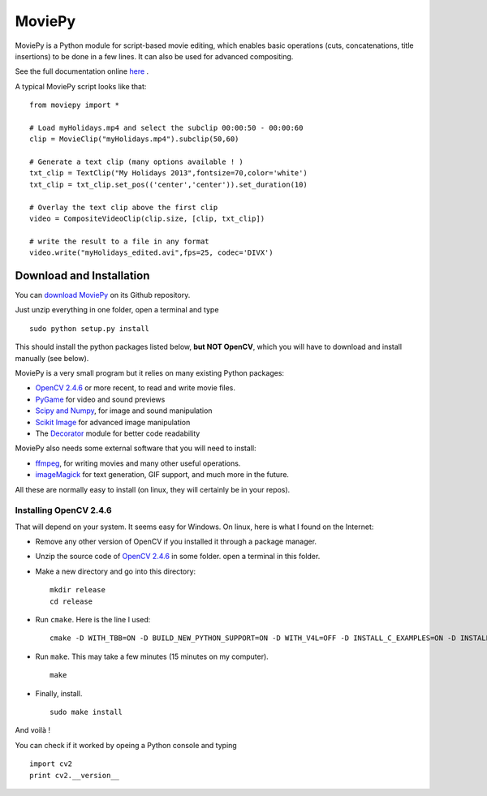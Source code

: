 MoviePy
========

MoviePy is a Python module for script-based movie editing, which enables
basic operations (cuts, concatenations, title insertions) to be done
in a few lines. It can also be used for advanced compositing.

See the full documentation online here_ .


A typical MoviePy script looks like that: ::

    from moviepy import *
    
    # Load myHolidays.mp4 and select the subclip 00:00:50 - 00:00:60
    clip = MovieClip("myHolidays.mp4").subclip(50,60)
    
    # Generate a text clip (many options available ! )
    txt_clip = TextClip("My Holidays 2013",fontsize=70,color='white')
    txt_clip = txt_clip.set_pos(('center','center')).set_duration(10)
    
    # Overlay the text clip above the first clip
    video = CompositeVideoClip(clip.size, [clip, txt_clip])
    
    # write the result to a file in any format
    video.write("myHolidays_edited.avi",fps=25, codec='DIVX')


Download and Installation
----------------------------

You can `download MoviePy`_ on its Github repository.


Just unzip everything in one folder, open a terminal and type ::
    
    sudo python setup.py install


This should install the python packages listed below, **but NOT OpenCV**, which you will have to download and install manually (see below).

MoviePy is a very small program but it relies on many existing Python packages:

- `OpenCV 2.4.6`_ or more recent, to read and write movie files. 
- PyGame_ for video and sound previews
- `Scipy and Numpy`_, for image and sound manipulation
- `Scikit Image`_ for advanced image manipulation 
- The Decorator_ module for better code readability

MoviePy also needs some external software that you will need to install:

- ffmpeg_, for writing movies and many other useful operations.
- imageMagick_ for text generation, GIF support, and much more in the future.

All these are normally easy to install (on linux, they will certainly be in your repos).

Installing OpenCV 2.4.6
~~~~~~~~~~~~~~~~~~~~~~~~

That will depend on your system. It seems easy for Windows. On linux, here is what I found on the Internet:

- Remove any other version of OpenCV if you installed it through a package manager.
- Unzip the source code of `OpenCV 2.4.6`_ in some folder. open a terminal in this folder.
- Make a new directory and go into this directory: ::
      
      mkdir release
      cd release
      
- Run ``cmake``. Here is the line I used: ::
      
      cmake -D WITH_TBB=ON -D BUILD_NEW_PYTHON_SUPPORT=ON -D WITH_V4L=OFF -D INSTALL_C_EXAMPLES=ON -D INSTALL_PYTHON_EXAMPLES=ON -D BUILD_EXAMPLES=ON ..
      
- Run ``make``. This may take a few minutes (15 minutes on my computer). ::
      
      make
      
- Finally, install. ::
      
      sudo make install
      
And voilà !

You can check if it worked by opeing a Python console and typing ::
    
    import cv2
    print cv2.__version__



.. _here: http://zulko.github.io/moviepy/
.. _`download MoviePy`: https://github.com/Zulko/moviepy
.. _`OpenCV 2.4.6`: http://sourceforge.net/projects/opencvlibrary/files/
.. _Pygame: http://www.pygame.org/download.shtml
.. _`Scipy and Numpy`: http://www.scipy.org/install.html
.. _`Scikit Image`: http://scikit-image.org/download.html
.. _Decorator: https://pypi.python.org/pypi/decorator


.. _ffmpeg: http://www.ffmpeg.org/download.html 
.. _imageMagick: http://www.imagemagick.org/script/index.php
